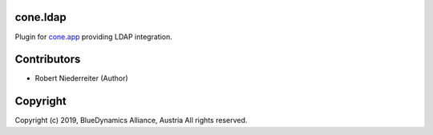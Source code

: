 cone.ldap
=========

Plugin for `cone.app <http://packages.python.org/cone.app>`_ providing LDAP
integration.


Contributors
============

- Robert Niederreiter (Author)


Copyright
=========

Copyright (c) 2019, BlueDynamics Alliance, Austria
All rights reserved.
